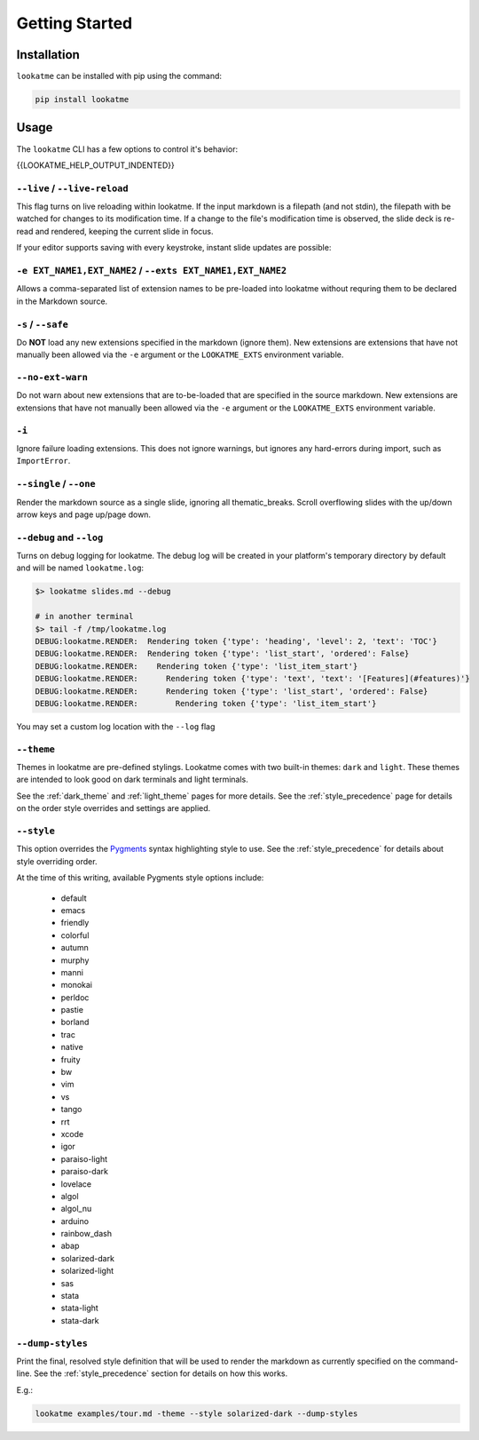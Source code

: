 
.. _getting_started:

Getting Started
===============

Installation
------------

``lookatme`` can be installed with pip using the command:

.. code-block:: bash

    pip install lookatme

Usage
-----

The ``lookatme`` CLI has a few options to control it's behavior:

.. code-block:: text

{{LOOKATME_HELP_OUTPUT_INDENTED}}

``--live`` / ``--live-reload``
^^^^^^^^^^^^^^^^^^^^^^^^^^^^^^

This flag turns on live reloading within lookatme. If the input markdown
is a filepath (and not stdin), the filepath with be watched for changes to its
modification time. If a change to the file's modification time is observed,
the slide deck is re-read and rendered, keeping the current slide in focus.

If your editor supports saving with every keystroke, instant slide updates
are possible:

.. image:: _static/lookatme_live_updates.gif
  :width: 800
  :alt: Live Updates

``-e EXT_NAME1,EXT_NAME2`` / ``--exts EXT_NAME1,EXT_NAME2``
^^^^^^^^^^^^^^^^^^^^^^^^^^^^^^^^^^^^^^^^^^^^^^^^^^^^^^^^^^^

Allows a comma-separated list of extension names to be pre-loaded into lookatme
without requring them to be declared in the Markdown source.

``-s`` / ``--safe``
^^^^^^^^^^^^^^^^^^^

Do **NOT** load any new extensions specified in the markdown (ignore them). New
extensions are extensions that have not manually been allowed via the ``-e``
argument or the ``LOOKATME_EXTS`` environment variable.

``--no-ext-warn``
^^^^^^^^^^^^^^^^^

Do not warn about new extensions that are to-be-loaded that are specified in
the source markdown. New extensions are extensions that have not manually been
allowed via the ``-e`` argument or the ``LOOKATME_EXTS`` environment variable.

``-i``
^^^^^^

Ignore failure loading extensions. This does not ignore warnings, but ignores
any hard-errors during import, such as ``ImportError``.


``--single`` / ``--one``
^^^^^^^^^^^^^^^^^^^^^^^^

Render the markdown source as a single slide, ignoring all thematic_breaks. Scroll
overflowing slides with the up/down arrow keys and page up/page down.

``--debug`` and ``--log``
^^^^^^^^^^^^^^^^^^^^^^^^^

Turns on debug logging for lookatme. The debug log will be created in your platform's
temporary directory by default and will be named ``lookatme.log``:

.. code-block:: bash

    $> lookatme slides.md --debug
    
    # in another terminal
    $> tail -f /tmp/lookatme.log
    DEBUG:lookatme.RENDER:  Rendering token {'type': 'heading', 'level': 2, 'text': 'TOC'}
    DEBUG:lookatme.RENDER:  Rendering token {'type': 'list_start', 'ordered': False}
    DEBUG:lookatme.RENDER:    Rendering token {'type': 'list_item_start'}
    DEBUG:lookatme.RENDER:      Rendering token {'type': 'text', 'text': '[Features](#features)'}
    DEBUG:lookatme.RENDER:      Rendering token {'type': 'list_start', 'ordered': False}
    DEBUG:lookatme.RENDER:        Rendering token {'type': 'list_item_start'}
 
You may set a custom log location with the ``--log`` flag

``--theme``
^^^^^^^^^^^

Themes in lookatme are pre-defined stylings. Lookatme comes with two built-in
themes: ``dark`` and ``light``. These themes are intended to look good on
dark terminals and light terminals.

See the :ref:`dark_theme` and :ref:`light_theme` pages for more details.
See the :ref:`style_precedence` page for details on the order style overrides
and settings are applied.

``--style``
^^^^^^^^^^^

This option overrides the `Pygments <https://pygments.org/>`_  syntax highlighting
style to use. See the :ref:`style_precedence` for details about style overriding
order.

At the time of this writing, available Pygments style options include:

  * default
  * emacs
  * friendly
  * colorful
  * autumn
  * murphy
  * manni
  * monokai
  * perldoc
  * pastie
  * borland
  * trac
  * native
  * fruity
  * bw
  * vim
  * vs
  * tango
  * rrt
  * xcode
  * igor
  * paraiso-light
  * paraiso-dark
  * lovelace
  * algol
  * algol_nu
  * arduino
  * rainbow_dash
  * abap
  * solarized-dark
  * solarized-light
  * sas
  * stata
  * stata-light
  * stata-dark

``--dump-styles``
^^^^^^^^^^^^^^^^^

Print the final, resolved style definition that will be used to render the
markdown as currently specified on the command-line. See the :ref:`style_precedence`
section for details on how this works.

E.g.:

.. code-block:: bash

    lookatme examples/tour.md -theme --style solarized-dark --dump-styles
